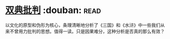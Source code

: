 * [[https://book.douban.com/subject/4892891/][双典批判]]    :douban::read:
以文化的原型和伪形为核心，条理清晰地分析了《三国》和《水浒》中一些我们从来不曾用力批判的思想。值得一读。只是因果难分，这种分析是否真的那么有效？
